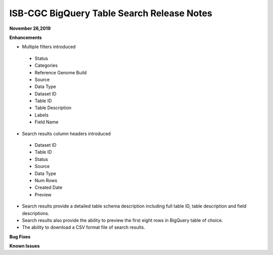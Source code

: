 #################################################
ISB-CGC BigQuery Table Search Release Notes
#################################################



**November 26,2019**

**Enhancements**

- Multiple filters introduced
 - Status 
 - Categories
 - Reference Genome Build
 - Source
 - Data Type
 - Dataset ID
 - Table ID
 - Table Description
 - Labels
 - Field Name
- Search results column headers introduced
 - Dataset ID
 - Table ID 
 - Status 
 - Source
 - Data Type
 - Num Rows
 - Created Date
 - Preview
- Search results provide a detailed table schema description including full table ID, table description and field descriptions.
- Search results also provide the ability to preview the first eight rows in BigQuery table of choice. 
- The ability to download a CSV format file of search results.

**Bug Fixes**


**Known Issues**


